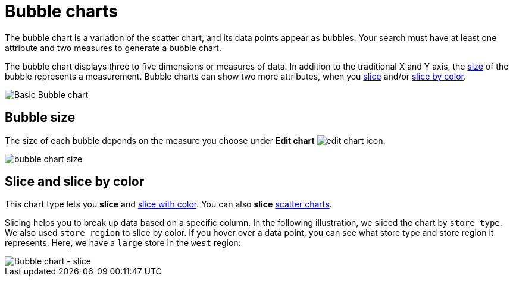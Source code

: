 = Bubble charts
:last_updated: 01/10/2021
:linkattrs:
:experimental:
:page-partial:
:page-aliases: /end-user/search/about-bubble-charts.adoc
:description: The bubble chart is a variation of the scatter chart, and its data points appear as bubbles.

The bubble chart is a variation of the scatter chart, and its data points appear as bubbles. Your search must have at least one attribute and two measures to generate a bubble chart.

The bubble chart displays three to five dimensions or measures of data. In addition to the traditional X and Y axis, the xref:size[size] of the bubble represents a measurement. Bubble charts can show two more attributes, when you xref:slice[slice] and/or xref:slice-color[slice by color].

image::bubble_chart_example.png[Basic Bubble chart]

[#size]
== Bubble size
The size of each bubble depends on the measure you choose under *Edit chart* image:icon-gear-10px.png[edit chart icon].

image::bubble_chart_size.png[]

[#slice]
[#slice-color]
== Slice and slice by color

This chart type lets you *slice* and xref:chart-column-configure.adoc#slice-with-color[slice with color].
You can also *slice* xref:chart-scatter.adoc[scatter charts].

Slicing helps you to break up data based on a specific column. In the following illustration, we sliced the chart by `store type`. We also used `store region` to slice by color.
If you hover over a data point, you can see what store type and store region it represents. Here, we have a `large` store in the `west` region:

image::bubble-chart-slice.png[Bubble chart - slice]

